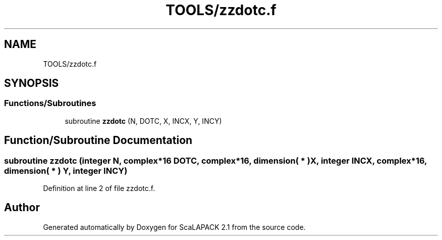 .TH "TOOLS/zzdotc.f" 3 "Sat Nov 16 2019" "Version 2.1" "ScaLAPACK 2.1" \" -*- nroff -*-
.ad l
.nh
.SH NAME
TOOLS/zzdotc.f
.SH SYNOPSIS
.br
.PP
.SS "Functions/Subroutines"

.in +1c
.ti -1c
.RI "subroutine \fBzzdotc\fP (N, DOTC, X, INCX, Y, INCY)"
.br
.in -1c
.SH "Function/Subroutine Documentation"
.PP 
.SS "subroutine zzdotc (integer N, \fBcomplex\fP*16 DOTC, \fBcomplex\fP*16, dimension( * ) X, integer INCX, \fBcomplex\fP*16, dimension( * ) Y, integer INCY)"

.PP
Definition at line 2 of file zzdotc\&.f\&.
.SH "Author"
.PP 
Generated automatically by Doxygen for ScaLAPACK 2\&.1 from the source code\&.
